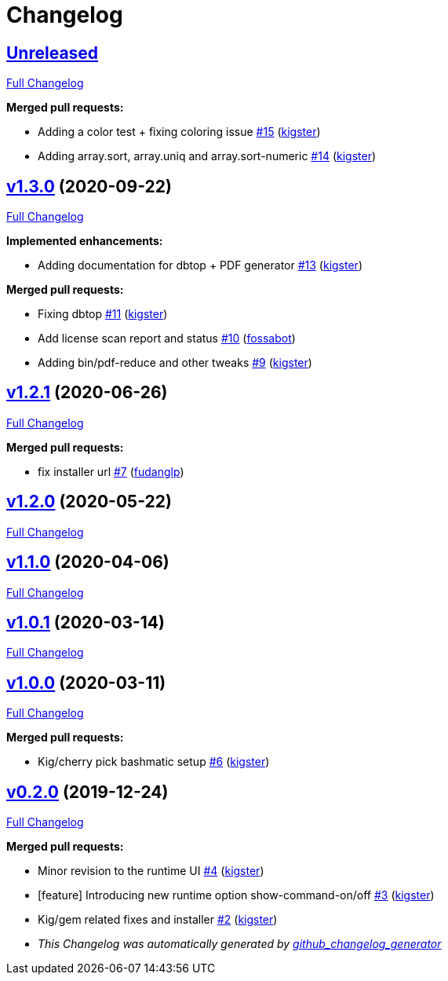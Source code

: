 = Changelog

== https://github.com/kigster/bashmatic/tree/HEAD[Unreleased]

https://github.com/kigster/bashmatic/compare/v1.3.0...HEAD[Full Changelog]

*Merged pull requests:*

* Adding a color test + fixing coloring issue https://github.com/kigster/bashmatic/pull/15[#15] (https://github.com/kigster[kigster])
* Adding array.sort, array.uniq and array.sort-numeric https://github.com/kigster/bashmatic/pull/14[#14] (https://github.com/kigster[kigster])

== https://github.com/kigster/bashmatic/tree/v1.3.0[v1.3.0] (2020-09-22)

https://github.com/kigster/bashmatic/compare/v1.2.1...v1.3.0[Full Changelog]

*Implemented enhancements:*

* Adding documentation for dbtop + PDF generator https://github.com/kigster/bashmatic/pull/13[#13] (https://github.com/kigster[kigster])

*Merged pull requests:*

* Fixing dbtop https://github.com/kigster/bashmatic/pull/11[#11] (https://github.com/kigster[kigster])
* Add license scan report and status https://github.com/kigster/bashmatic/pull/10[#10] (https://github.com/fossabot[fossabot])
* Adding bin/pdf-reduce and other tweaks https://github.com/kigster/bashmatic/pull/9[#9] (https://github.com/kigster[kigster])

== https://github.com/kigster/bashmatic/tree/v1.2.1[v1.2.1] (2020-06-26)

https://github.com/kigster/bashmatic/compare/v1.2.0...v1.2.1[Full Changelog]

*Merged pull requests:*

* fix installer url https://github.com/kigster/bashmatic/pull/7[#7] (https://github.com/fudanglp[fudanglp])

== https://github.com/kigster/bashmatic/tree/v1.2.0[v1.2.0] (2020-05-22)

https://github.com/kigster/bashmatic/compare/v1.1.0...v1.2.0[Full Changelog]

== https://github.com/kigster/bashmatic/tree/v1.1.0[v1.1.0] (2020-04-06)

https://github.com/kigster/bashmatic/compare/v1.0.1...v1.1.0[Full Changelog]

== https://github.com/kigster/bashmatic/tree/v1.0.1[v1.0.1] (2020-03-14)

https://github.com/kigster/bashmatic/compare/v1.0.0...v1.0.1[Full Changelog]

== https://github.com/kigster/bashmatic/tree/v1.0.0[v1.0.0] (2020-03-11)

https://github.com/kigster/bashmatic/compare/v0.2.0...v1.0.0[Full Changelog]

*Merged pull requests:*

* Kig/cherry pick bashmatic setup https://github.com/kigster/bashmatic/pull/6[#6] (https://github.com/kigster[kigster])

== https://github.com/kigster/bashmatic/tree/v0.2.0[v0.2.0] (2019-12-24)

https://github.com/kigster/bashmatic/compare/875b23408925e8908fc1f23f5f0c1470fe43dc03...v0.2.0[Full Changelog]

*Merged pull requests:*

* Minor revision to the runtime UI https://github.com/kigster/bashmatic/pull/4[#4] (https://github.com/kigster[kigster])
* [feature] Introducing new runtime option show-command-on/off https://github.com/kigster/bashmatic/pull/3[#3] (https://github.com/kigster[kigster])
* Kig/gem related fixes and installer https://github.com/kigster/bashmatic/pull/2[#2] (https://github.com/kigster[kigster])

* _This Changelog was automatically generated by https://github.com/github-changelog-generator/github-changelog-generator[github_changelog_generator]_
